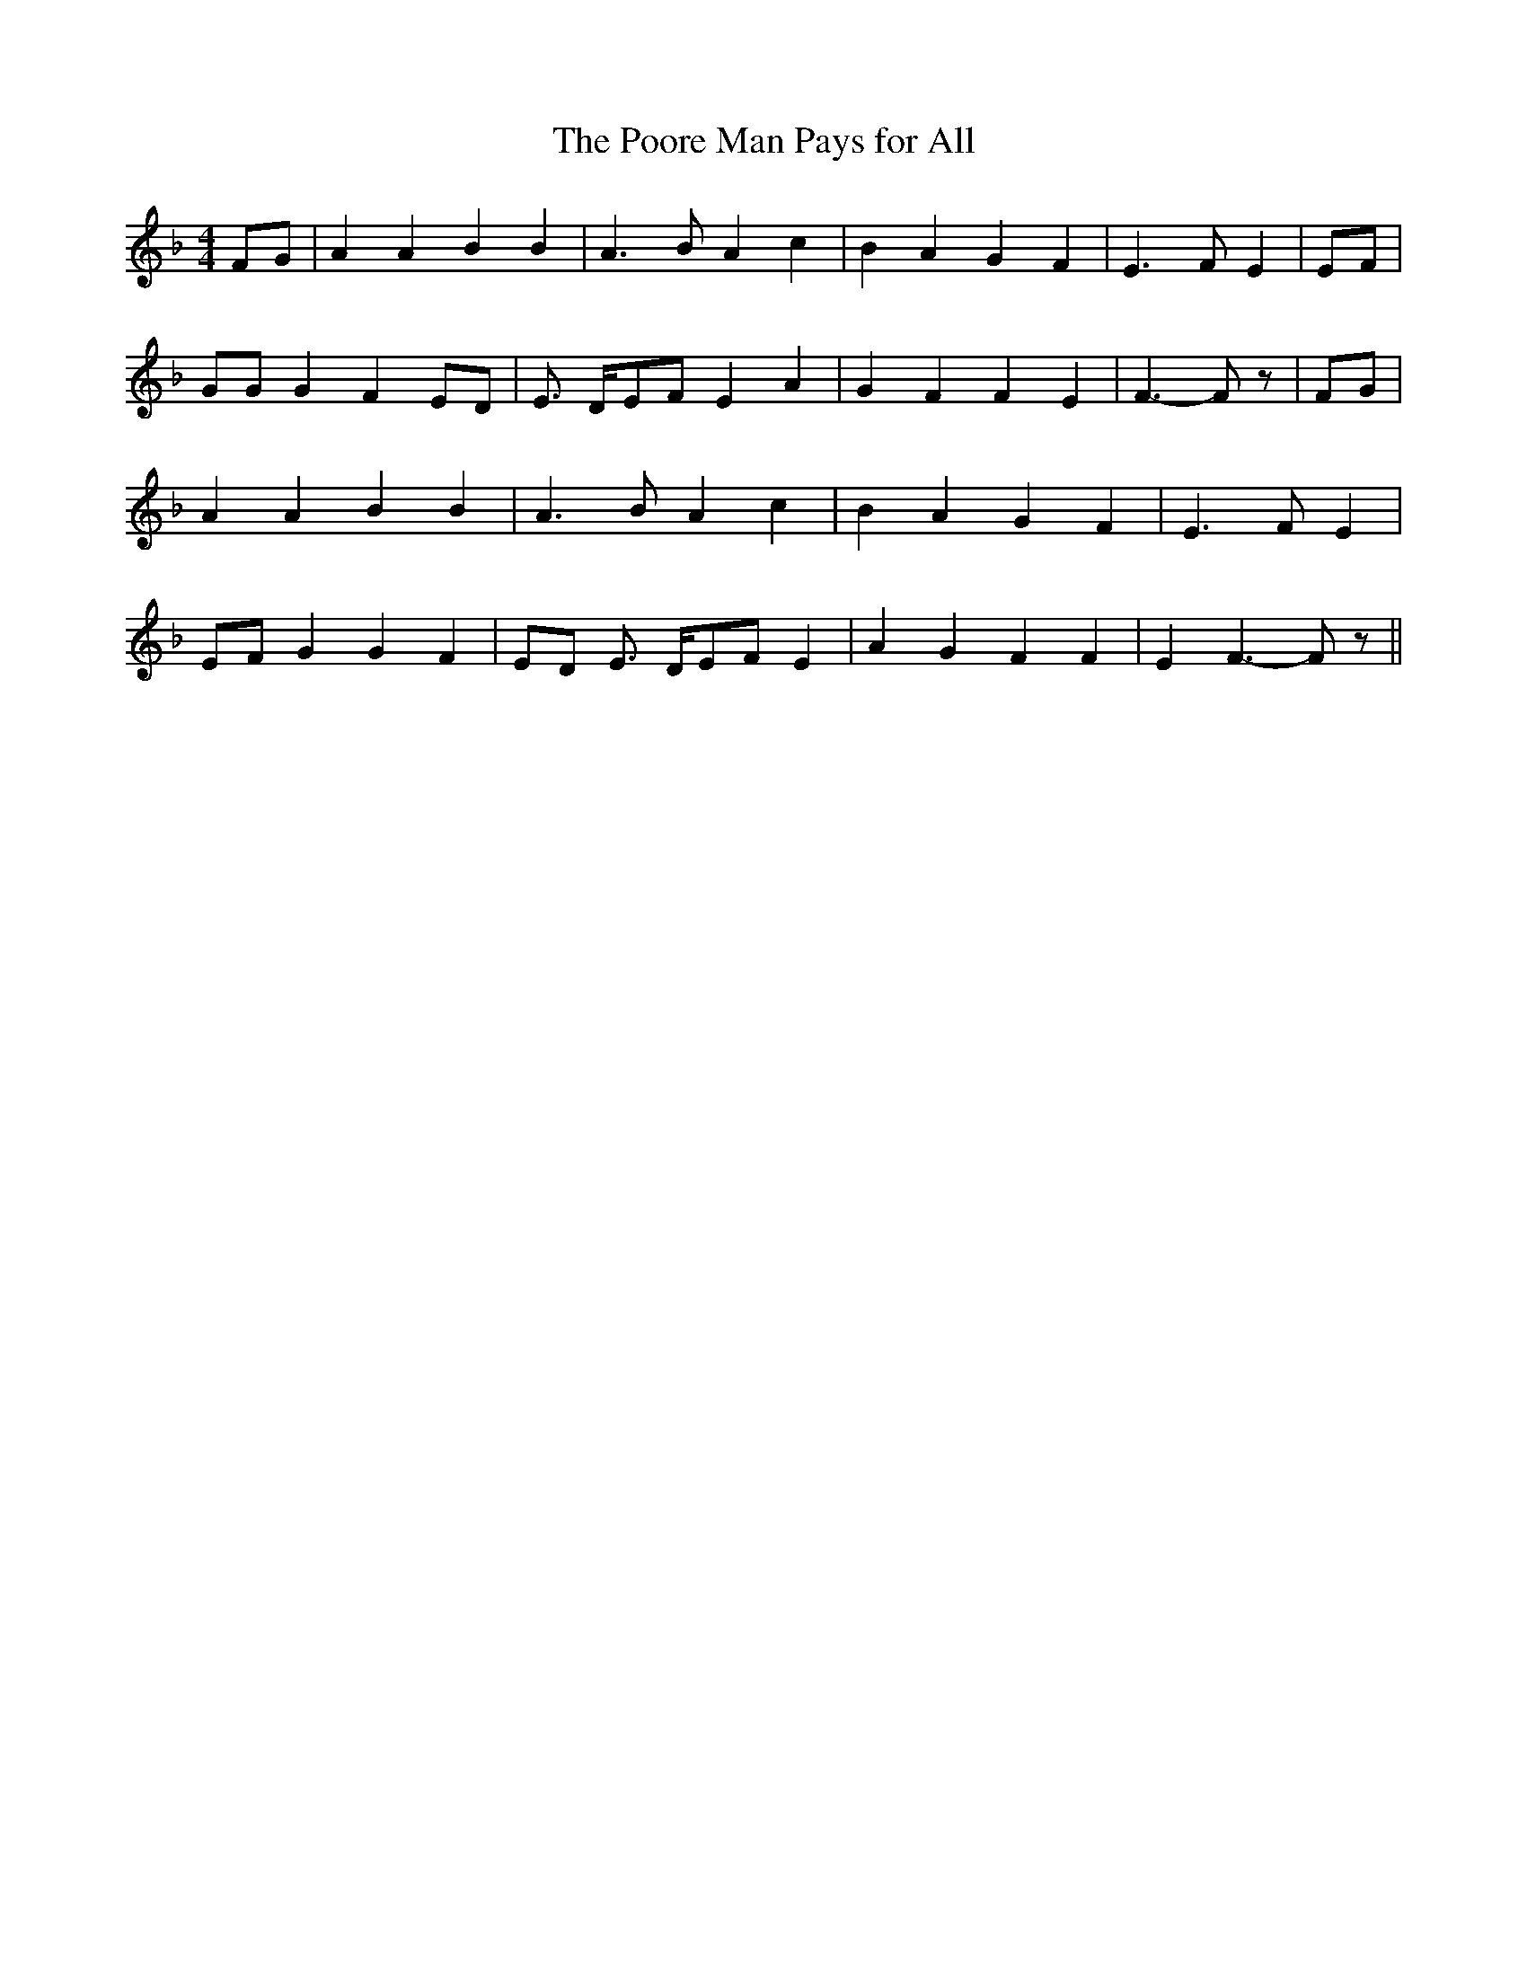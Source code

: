 % Generated more or less automatically by swtoabc by Erich Rickheit KSC
X:1
T:The Poore Man Pays for All
M:4/4
L:1/4
K:F
F/2-G/2| A A B B| A3/2 B/2 A c| B A G F| E3/2- F/2- E|E/2-F/2| G/2G/2 G FE/2-D/2|\
 E3/4- D/4-E/2-F/2 E A| G F F E| F3/2- F/2 z/2|F/2-G/2| A A B B| A3/2- B/2 A c|\
 B A G F| E3/2- F/2- E|E/2-F/2 G G F|E/2-D/2 E3/4- D/4E/2-F/2 E| A G F F|\
 E F3/2- F/2 z/2||

